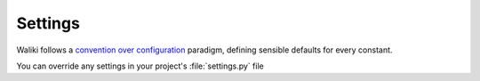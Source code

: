 ========
Settings
========

Waliki follows a `convention over configuration <http://en.wikipedia.org/wiki/Convention_over_configuration>`_
paradigm, defining sensible defaults for every constant.

You can override any settings in your project's :file:`settings.py` file


.. confval:: WALIKI_DATA_DIR

    Waliki's content path. By default it's ``<project_root>/waliki_data``

    You can set it to an absolute path. Ensure the path exists and it's writable from
    your web server

.. confval:: WALIKI_INDEX_SLUG

   The slug of the index page. Default is ``home``


.. confval:: WALIKI_ANONYMOUS_USER_PERMISSIONS

    The tuple of permissions given to not authenticated users. Default is ``('view_page',)``
    Check :ref:`acl` for further details. If there is no ``change_page`` permission,
    the anonymous user is redirected to the login page when try to edit the page.

.. confval:: WALIKI_LOGGED_USER_PERMISSIONS

    The tuple of permissions given to any authenticated user. Default is ``('view_page', 'add_page', 'change_page')``. Check :ref:`acl` for further details.



.. confval:: WALIKI_AVAILABLE_MARKUPS

    A list tha define the enabled markups. Default is ``['reStructuredText', 'Markdown']``.
    Available markups are ``reStructuredText``, ``Markdown`` and ``Textile``

.. confval:: WALIKI_DEFAULT_MARKUP

    The default markup for new pages. Default ``WALIKI_AVAILABLE_MARKUPS[0]``

.. confval:: WALIKI_SLUG_PATTERN

    Pattern used in urls to match any page related view, wich is also de filename of
    the file that store the page content. Default is ``'[a-zA-Z0-9-_\/]+'``.


.. confval:: WALIKI_SLUGIFY_FUNCTION

    String pointing to a callable that receive a text and return and slug.
    Default ``'waliki.utils.get_slug'``

    If you override it, ensure that ``your_get_slug(any_valid_slug) == any_valid_slug``


.. confval:: WALIKI_MARKUPS_SETTINGS

    Dictionary of keywords arguments to extend or override the ones passed for each markup class.
    By default, this is the dictionary used

    .. code-block:: python

        {'reStructuredText': {
            # check http://docutils.sourceforge.net/docs/user/config.html
            'settings_overrides': {
                'initial_header_level': 2,
                'record_dependencies': True,
                'stylesheet_path': None,
                'link_stylesheet': True,
                'syntax_highlight': 'short',
                'halt_level': 5,
            },
            'writer': HTML5Writer(),
            'writer_name': 'html5',
            },
        'Markdown': {
                'extensions': ['wikilinks', 'headerid'],
                'extension_configs': {
                    'wikilinks': {'build_url': get_url},
                    'headerid': {'level': 2},
                }
            }
        }


.. confval:: WALIKI_PDF_INCLUDE_TITLE

    Apply if :ref:`PDF plugin <pdf>` is installed.

    As the title is not part of the file content but stored in the database, it should be given
    to rst2pdf. Default is ``False``


.. confval:: WALIKI_CODEMIRROR_SETTINGS

    A dictionary (converted to json) used to `configure Codemirror <http://codemirror.net/doc/manual.html#config>`_. It's default is:

    .. code-block:: python

        {'lineNumbers': False, 'theme': 'monokai', 'autofocus': True}

.. confval:: WALIKI_RENDER_403

   If ``True``, raise an HTTP 403 (Forbidden error) if an authenticated user is not allowed to edit a page. Default is ``True``.

.. confval:: WALIKI_PAGINATE_BY

   The numbers of items per page in paginated lists, for example "what changed". Default is ``20``.

.. confval:: WALIKI_COMMITTER_EMAIL

    If :ref:`git` is enabled and anonymous editios allowed, this is the git's committer email used. Default is ``waliki@waliki.pythonanywhere.com``.


.. confval:: WALIKI_COMMITTER_NAME

    Analog to :confval:`WALIKI_COMMITTER_EMAIL`. Default is ``Waliki``

.. confval:: WALIKI_CACHE_TIMEOUT

    The maximum expiration time for a page cache, in seconds. Default is ``60*60*24`` (i.e. 1 day)

.. confval:: WALIKI_ATTACHMENTS_DIR

   If :ref:`attachments` is enabled, this is the path where uploaded files are stored.

   By default it's ``<project_root>/waliki_attachments``. Ensure the path exists and it's writable by your web server.

.. confval:: WALIKI_UPLOAD_TO_PATTERN

   The pattern used in the path relative to :confval:`WALIKI_ATTACHMENTS_DIR` to store uploaded files. It's interpolated with the following dictionary:

   .. code-block:: python

        {'slug': instance.page.slug,
        'page_id': getattr(instance.page, 'id', ''),
        'filename': filename,
        'filename_extension': os.path.splitext(filename)[1]}

    Default is ``'%(slug)s/%(filename)s'``

.. confval:: WALIKI_RST_DIRECTIVES

    List of string poiting to modules with ``register_directive()`` function that register
    extra reStructuredText Directives. Default is ``['waliki.directives.embed']``

    Check `embed.py <https://github.com/mgaitan/waliki/blob/master/waliki/directives/embed.py>`_  as an example.

.. confval:: WALIKI_RST_TRANSFORMS

    List of string poiting to reStructuredText extra Transforms classes to be applied

    Check `transforms.py <https://github.com/mgaitan/waliki/blob/master/waliki/directives/transforms.py>`_  as an example.

    Default is ``['waliki.directives.transforms.Emojis']``

.. confval:: WALIKI_USE_MATHJAX

    If ``True``, load Mathjax's assets from the official CDN service
    Default is ``False``. Check the :ref:`faq <math>` for details.

